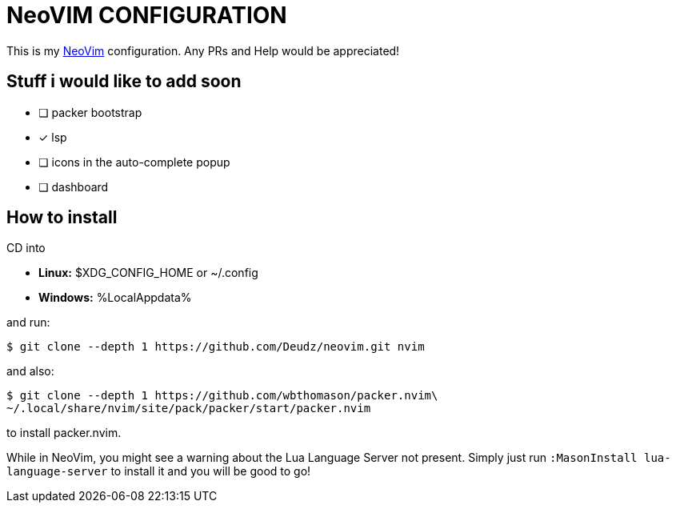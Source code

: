 = NeoVIM CONFIGURATION

This is my https://neovim.io[NeoVim] configuration.
Any PRs and Help would be appreciated!

== Stuff i would like to add soon

* [ ] packer bootstrap
* [x] lsp
* [ ] icons in the auto-complete popup
* [ ] dashboard

== How to install
CD into

* *Linux:* $XDG_CONFIG_HOME or ~/.config +
* *Windows:* %LocalAppdata%

and run:

 $ git clone --depth 1 https://github.com/Deudz/neovim.git nvim

and also:

 $ git clone --depth 1 https://github.com/wbthomason/packer.nvim\
 ~/.local/share/nvim/site/pack/packer/start/packer.nvim

to install packer.nvim.

While in NeoVim, you might see a warning about the Lua Language Server not present.
Simply just run `:MasonInstall lua-language-server` to install it and you will be good to go!

